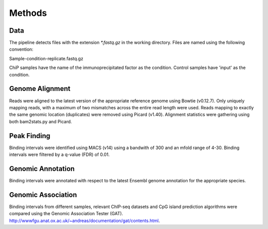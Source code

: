 =======
Methods
=======

Data
====

The pipeline detects files with the extension `*.fastq.gz` in the working directory.  
Files are named using the following convention:

Sample-condition-replicate.fastq.gz

ChiP samples have the name of the immunoprecipitated factor as the condition. 
Control samples have 'input' as the condition.

Genome Alignment
================

Reads were aligned to the latest version of the appropriate reference genome using Bowtie (v0.12.7). 
Only uniquely mapping reads, with a maximum of two mismatches across the entire read length were used. 
Reads mapping to exactly the same genomic location (duplicates) were removed using Picard (v1.40). 
Alignment statistics were gathering using both bam2stats.py and Picard.

Peak Finding
============

Binding intervals were identified using MACS (v14) using a bandwith of 300 and an mfold range of 4-30.
Binding intervals were filtered by a q-value (FDR) of 0.01. 

Genomic Annotation
==================

Binding intervals were annotated with respect to the latest Ensembl genome annotation for the appropriate species.


Genomic Association
===================

Binding intervals from different samples, relevant ChIP-seq datasets and CpG island prediction algorithms were 
compared using the Genomic Association Tester (GAT). http://wwwfgu.anat.ox.ac.uk/~andreas/documentation/gat/contents.html.


